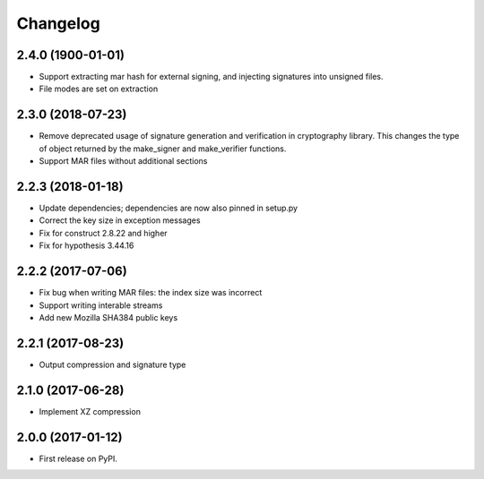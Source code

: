 
Changelog
=========
2.4.0 (1900-01-01)
------------------
* Support extracting mar hash for external signing, and injecting signatures
  into unsigned files.
* File modes are set on extraction

2.3.0 (2018-07-23)
------------------
* Remove deprecated usage of signature generation and verification in
  cryptography library. This changes the type of object returned by the
  make_signer and make_verifier functions.

* Support MAR files without additional sections

2.2.3 (2018-01-18)
------------------
* Update dependencies; dependencies are now also pinned in setup.py
* Correct the key size in exception messages
* Fix for construct 2.8.22 and higher
* Fix for hypothesis 3.44.16

2.2.2 (2017-07-06)
-----------------------------------------
* Fix bug when writing MAR files: the index size was incorrect
* Support writing interable streams
* Add new Mozilla SHA384 public keys

2.2.1 (2017-08-23)
-----------------------------------------
* Output compression and signature type

2.1.0 (2017-06-28)
-----------------------------------------
* Implement XZ compression

2.0.0 (2017-01-12)
-----------------------------------------
* First release on PyPI.
